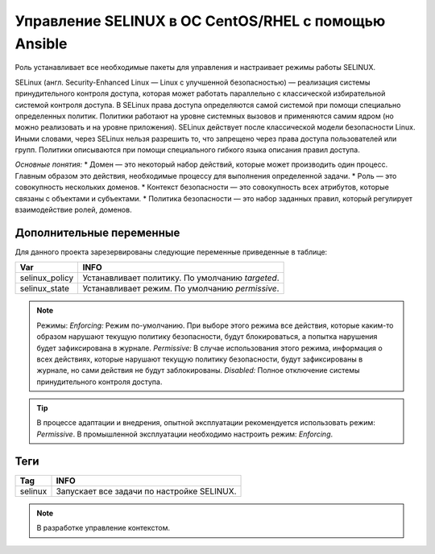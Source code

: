 Управление SELINUX в ОС CentOS/RHEL с помощью Ansible
=====================================================
Роль устанавливает все необходимые пакеты для управления и настраивает режимы работы SELINUX. 

SELinux (англ. Security-Enhanced Linux — Linux с улучшенной безопасностью) — реализация системы принудительного контроля доступа, которая может работать параллельно с классической избирательной системой контроля доступа.
В SELinux права доступа определяются самой системой при помощи специально определенных политик. Политики работают на уровне системных вызовов и применяются самим ядром (но можно реализовать и на уровне приложения). SELinux действует после классической модели безопасности Linux. Иными словами, через SELinux нельзя разрешить то, что запрещено через права доступа пользователей или групп. Политики описываются при помощи специального гибкого языка описания правил доступа.

*Основные понятия:*
* Домен — это некоторый набор действий, которые может производить один процесс. Главным образом это действия, необходимые процессу для выполнения определенной задачи.
* Роль — это совокупность нескольких доменов.
* Контекст безопасности — это совокупность всех атрибутов, которые связаны с объектами и субъектами.
* Политика безопасности — это набор заданных правил, который регулирует взаимодействие ролей, доменов.

Дополнительные переменные
~~~~~~~~~~~~~~~~~~~~~~~~~
Для данного проекта зарезервированы следующие переменные приведенные в таблице:

.. table:: 

============================= ================================================
Var                           INFO
============================= ================================================
selinux_policy                Устанавливает политику. По умолчанию `targeted`.
selinux_state                 Устанавливает режим. По умолчанию `permissive`.
============================= ================================================

.. note::
     
     Режимы:
     *Enforcing:* Режим по-умолчанию. При выборе этого режима все действия, которые каким-то образом нарушают текущую политику безопасности, будут блокироваться, а попытка нарушения будет зафиксирована в журнале.
     *Permissive:* В случае использования этого режима, информация о всех действиях, которые нарушают текущую политику безопасности, будут зафиксированы в журнале, но сами действия не будут заблокированы.
     *Disabled:* Полное отключение системы принудительного контроля доступа.

.. tip:: В процессе адаптации и внедрения, опытной эксплуатации рекомендуется использовать режим: *Permissive*. В промышленной эксплуатации необходимо настроить режим: *Enforcing*. 

Теги
~~~~

.. table:: 

===================== ==================================================
Tag                   INFO
===================== ==================================================
selinux               Запускает все задачи по настройке SELINUX.
===================== ==================================================

.. note:: В разработке управление контекстом.
